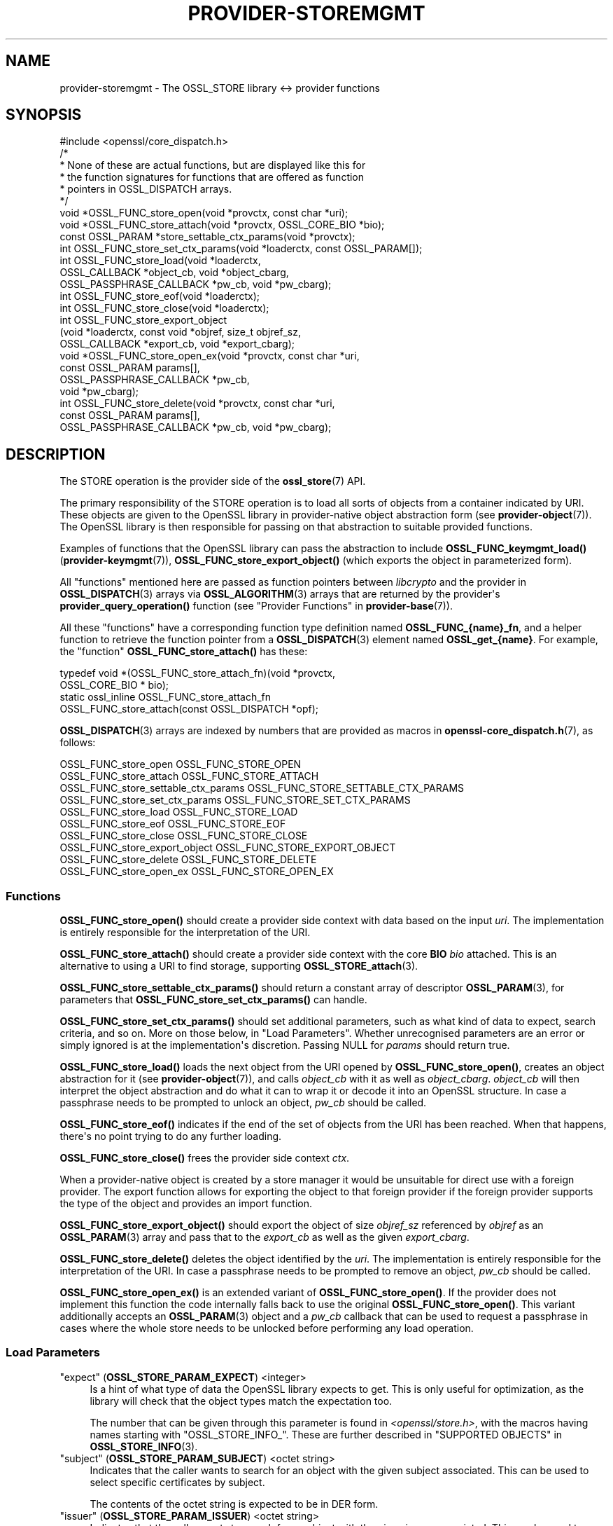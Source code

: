 .\" -*- mode: troff; coding: utf-8 -*-
.\" Automatically generated by Pod::Man v6.0.2 (Pod::Simple 3.45)
.\"
.\" Standard preamble:
.\" ========================================================================
.de Sp \" Vertical space (when we can't use .PP)
.if t .sp .5v
.if n .sp
..
.de Vb \" Begin verbatim text
.ft CW
.nf
.ne \\$1
..
.de Ve \" End verbatim text
.ft R
.fi
..
.\" \*(C` and \*(C' are quotes in nroff, nothing in troff, for use with C<>.
.ie n \{\
.    ds C` ""
.    ds C' ""
'br\}
.el\{\
.    ds C`
.    ds C'
'br\}
.\"
.\" Escape single quotes in literal strings from groff's Unicode transform.
.ie \n(.g .ds Aq \(aq
.el       .ds Aq '
.\"
.\" If the F register is >0, we'll generate index entries on stderr for
.\" titles (.TH), headers (.SH), subsections (.SS), items (.Ip), and index
.\" entries marked with X<> in POD.  Of course, you'll have to process the
.\" output yourself in some meaningful fashion.
.\"
.\" Avoid warning from groff about undefined register 'F'.
.de IX
..
.nr rF 0
.if \n(.g .if rF .nr rF 1
.if (\n(rF:(\n(.g==0)) \{\
.    if \nF \{\
.        de IX
.        tm Index:\\$1\t\\n%\t"\\$2"
..
.        if !\nF==2 \{\
.            nr % 0
.            nr F 2
.        \}
.    \}
.\}
.rr rF
.\"
.\" Required to disable full justification in groff 1.23.0.
.if n .ds AD l
.\" ========================================================================
.\"
.IX Title "PROVIDER-STOREMGMT 7ossl"
.TH PROVIDER-STOREMGMT 7ossl 2024-09-03 3.3.2 OpenSSL
.\" For nroff, turn off justification.  Always turn off hyphenation; it makes
.\" way too many mistakes in technical documents.
.if n .ad l
.nh
.SH NAME
provider\-storemgmt \- The OSSL_STORE library <\-> provider functions
.SH SYNOPSIS
.IX Header "SYNOPSIS"
.Vb 1
\& #include <openssl/core_dispatch.h>
\&
\& /*
\&  * None of these are actual functions, but are displayed like this for
\&  * the function signatures for functions that are offered as function
\&  * pointers in OSSL_DISPATCH arrays.
\&  */
\&
\& void *OSSL_FUNC_store_open(void *provctx, const char *uri);
\& void *OSSL_FUNC_store_attach(void *provctx, OSSL_CORE_BIO *bio);
\& const OSSL_PARAM *store_settable_ctx_params(void *provctx);
\& int OSSL_FUNC_store_set_ctx_params(void *loaderctx, const OSSL_PARAM[]);
\& int OSSL_FUNC_store_load(void *loaderctx,
\&                          OSSL_CALLBACK *object_cb, void *object_cbarg,
\&                          OSSL_PASSPHRASE_CALLBACK *pw_cb, void *pw_cbarg);
\& int OSSL_FUNC_store_eof(void *loaderctx);
\& int OSSL_FUNC_store_close(void *loaderctx);
\&
\& int OSSL_FUNC_store_export_object
\&     (void *loaderctx, const void *objref, size_t objref_sz,
\&      OSSL_CALLBACK *export_cb, void *export_cbarg);
\& void *OSSL_FUNC_store_open_ex(void *provctx, const char *uri,
\&                               const OSSL_PARAM params[],
\&                               OSSL_PASSPHRASE_CALLBACK *pw_cb,
\&                               void *pw_cbarg);
\&
\& int OSSL_FUNC_store_delete(void *provctx, const char *uri,
\&                    const OSSL_PARAM params[],
\&                    OSSL_PASSPHRASE_CALLBACK *pw_cb, void *pw_cbarg);
.Ve
.SH DESCRIPTION
.IX Header "DESCRIPTION"
The STORE operation is the provider side of the \fBossl_store\fR\|(7) API.
.PP
The primary responsibility of the STORE operation is to load all sorts
of objects from a container indicated by URI.  These objects are given
to the OpenSSL library in provider\-native object abstraction form (see
\&\fBprovider\-object\fR\|(7)).  The OpenSSL library is then responsible for
passing on that abstraction to suitable provided functions.
.PP
Examples of functions that the OpenSSL library can pass the abstraction to
include \fBOSSL_FUNC_keymgmt_load()\fR (\fBprovider\-keymgmt\fR\|(7)),
\&\fBOSSL_FUNC_store_export_object()\fR (which exports the object in parameterized
form).
.PP
All "functions" mentioned here are passed as function pointers between
\&\fIlibcrypto\fR and the provider in \fBOSSL_DISPATCH\fR\|(3) arrays via
\&\fBOSSL_ALGORITHM\fR\|(3) arrays that are returned by the provider\*(Aqs
\&\fBprovider_query_operation()\fR function
(see "Provider Functions" in \fBprovider\-base\fR\|(7)).
.PP
All these "functions" have a corresponding function type definition named
\&\fBOSSL_FUNC_{name}_fn\fR, and a helper function to retrieve the function pointer
from a \fBOSSL_DISPATCH\fR\|(3) element named \fBOSSL_get_{name}\fR.
For example, the "function" \fBOSSL_FUNC_store_attach()\fR has these:
.PP
.Vb 4
\& typedef void *(OSSL_FUNC_store_attach_fn)(void *provctx,
\&                                           OSSL_CORE_BIO * bio);
\& static ossl_inline OSSL_FUNC_store_attach_fn
\&     OSSL_FUNC_store_attach(const OSSL_DISPATCH *opf);
.Ve
.PP
\&\fBOSSL_DISPATCH\fR\|(3) arrays are indexed by numbers that are provided as macros
in \fBopenssl\-core_dispatch.h\fR\|(7), as follows:
.PP
.Vb 10
\& OSSL_FUNC_store_open                 OSSL_FUNC_STORE_OPEN
\& OSSL_FUNC_store_attach               OSSL_FUNC_STORE_ATTACH
\& OSSL_FUNC_store_settable_ctx_params  OSSL_FUNC_STORE_SETTABLE_CTX_PARAMS
\& OSSL_FUNC_store_set_ctx_params       OSSL_FUNC_STORE_SET_CTX_PARAMS
\& OSSL_FUNC_store_load                 OSSL_FUNC_STORE_LOAD
\& OSSL_FUNC_store_eof                  OSSL_FUNC_STORE_EOF
\& OSSL_FUNC_store_close                OSSL_FUNC_STORE_CLOSE
\& OSSL_FUNC_store_export_object        OSSL_FUNC_STORE_EXPORT_OBJECT
\& OSSL_FUNC_store_delete               OSSL_FUNC_STORE_DELETE
\& OSSL_FUNC_store_open_ex              OSSL_FUNC_STORE_OPEN_EX
.Ve
.SS Functions
.IX Subsection "Functions"
\&\fBOSSL_FUNC_store_open()\fR should create a provider side context with data based
on the input \fIuri\fR.  The implementation is entirely responsible for the
interpretation of the URI.
.PP
\&\fBOSSL_FUNC_store_attach()\fR should create a provider side context with the core
\&\fBBIO\fR \fIbio\fR attached.  This is an alternative to using a URI to find storage,
supporting \fBOSSL_STORE_attach\fR\|(3).
.PP
\&\fBOSSL_FUNC_store_settable_ctx_params()\fR should return a constant array of
descriptor \fBOSSL_PARAM\fR\|(3), for parameters that \fBOSSL_FUNC_store_set_ctx_params()\fR
can handle.
.PP
\&\fBOSSL_FUNC_store_set_ctx_params()\fR should set additional parameters, such as what
kind of data to expect, search criteria, and so on.  More on those below, in
"Load Parameters".  Whether unrecognised parameters are an error or simply
ignored is at the implementation\*(Aqs discretion.
Passing NULL for \fIparams\fR should return true.
.PP
\&\fBOSSL_FUNC_store_load()\fR loads the next object from the URI opened by
\&\fBOSSL_FUNC_store_open()\fR, creates an object abstraction for it (see
\&\fBprovider\-object\fR\|(7)), and calls \fIobject_cb\fR with it as well as
\&\fIobject_cbarg\fR.  \fIobject_cb\fR will then interpret the object abstraction
and do what it can to wrap it or decode it into an OpenSSL structure.  In
case a passphrase needs to be prompted to unlock an object, \fIpw_cb\fR should
be called.
.PP
\&\fBOSSL_FUNC_store_eof()\fR indicates if the end of the set of objects from the
URI has been reached.  When that happens, there\*(Aqs no point trying to do any
further loading.
.PP
\&\fBOSSL_FUNC_store_close()\fR frees the provider side context \fIctx\fR.
.PP
When a provider\-native object is created by a store manager it would be unsuitable
for direct use with a foreign provider. The export function allows for
exporting the object to that foreign provider if the foreign provider
supports the type of the object and provides an import function.
.PP
\&\fBOSSL_FUNC_store_export_object()\fR should export the object of size \fIobjref_sz\fR
referenced by \fIobjref\fR as an \fBOSSL_PARAM\fR\|(3) array and pass that to the
\&\fIexport_cb\fR as well as the given \fIexport_cbarg\fR.
.PP
\&\fBOSSL_FUNC_store_delete()\fR deletes the object identified by the \fIuri\fR. The
implementation is entirely responsible for the interpretation of the URI.  In
case a passphrase needs to be prompted to remove an object, \fIpw_cb\fR should be
called.
.PP
\&\fBOSSL_FUNC_store_open_ex()\fR is an extended variant of \fBOSSL_FUNC_store_open()\fR. If
the provider does not implement this function the code internally falls back to
use the original \fBOSSL_FUNC_store_open()\fR.
This variant additionally accepts an \fBOSSL_PARAM\fR\|(3) object and a \fIpw_cb\fR
callback that can be used to request a passphrase in cases where the whole
store needs to be unlocked before performing any load operation.
.SS "Load Parameters"
.IX Subsection "Load Parameters"
.IP """expect"" (\fBOSSL_STORE_PARAM_EXPECT\fR) <integer>" 4
.IX Item """expect"" (OSSL_STORE_PARAM_EXPECT) <integer>"
Is a hint of what type of data the OpenSSL library expects to get.
This is only useful for optimization, as the library will check that the
object types match the expectation too.
.Sp
The number that can be given through this parameter is found in
\&\fI<openssl/store.h>\fR, with the macros having names starting with
\&\f(CW\*(C`OSSL_STORE_INFO_\*(C'\fR.  These are further described in
"SUPPORTED OBJECTS" in \fBOSSL_STORE_INFO\fR\|(3).
.IP """subject"" (\fBOSSL_STORE_PARAM_SUBJECT\fR) <octet string>" 4
.IX Item """subject"" (OSSL_STORE_PARAM_SUBJECT) <octet string>"
Indicates that the caller wants to search for an object with the given
subject associated.  This can be used to select specific certificates
by subject.
.Sp
The contents of the octet string is expected to be in DER form.
.IP """issuer"" (\fBOSSL_STORE_PARAM_ISSUER\fR) <octet string>" 4
.IX Item """issuer"" (OSSL_STORE_PARAM_ISSUER) <octet string>"
Indicates that the caller wants to search for an object with the given
issuer associated.  This can be used to select specific certificates
by issuer.
.Sp
The contents of the octet string is expected to be in DER form.
.IP """serial"" (\fBOSSL_STORE_PARAM_SERIAL\fR) <integer>" 4
.IX Item """serial"" (OSSL_STORE_PARAM_SERIAL) <integer>"
Indicates that the caller wants to search for an object with the given
serial number associated.
.IP """digest"" (\fBOSSL_STORE_PARAM_DIGEST\fR) <UTF8 string>" 4
.IX Item """digest"" (OSSL_STORE_PARAM_DIGEST) <UTF8 string>"
.PD 0
.IP """fingerprint"" (\fBOSSL_STORE_PARAM_FINGERPRINT\fR) <octet string>" 4
.IX Item """fingerprint"" (OSSL_STORE_PARAM_FINGERPRINT) <octet string>"
.PD
Indicates that the caller wants to search for an object with the given
fingerprint, computed with the given digest.
.IP """alias"" (\fBOSSL_STORE_PARAM_ALIAS\fR) <UTF8 string>" 4
.IX Item """alias"" (OSSL_STORE_PARAM_ALIAS) <UTF8 string>"
Indicates that the caller wants to search for an object with the given
alias (some call it a "friendly name").
.IP """properties"" (\fBOSSL_STORE_PARAM_PROPERTIES\fR) <utf8 string>" 4
.IX Item """properties"" (OSSL_STORE_PARAM_PROPERTIES) <utf8 string>"
Property string to use when querying for algorithms such as the \fBOSSL_DECODER\fR
decoder implementations.
.IP """input\-type"" (\fBOSSL_STORE_PARAM_INPUT_TYPE\fR) <utf8 string>" 4
.IX Item """input-type"" (OSSL_STORE_PARAM_INPUT_TYPE) <utf8 string>"
Type of the input format as a hint to use when decoding the objects in the
store.
.PP
Several of these search criteria may be combined.  For example, to
search for a certificate by issuer+serial, both the "issuer" and the
"serial" parameters will be given.
.SH "SEE ALSO"
.IX Header "SEE ALSO"
\&\fBprovider\fR\|(7)
.SH HISTORY
.IX Header "HISTORY"
The STORE interface was introduced in OpenSSL 3.0.
.PP
\&\fBOSSL_FUNC_store_delete()\fR callback was added in OpenSSL 3.2
.SH COPYRIGHT
.IX Header "COPYRIGHT"
Copyright 2020\-2023 The OpenSSL Project Authors. All Rights Reserved.
.PP
Licensed under the Apache License 2.0 (the "License").  You may not use
this file except in compliance with the License.  You can obtain a copy
in the file LICENSE in the source distribution or at
<https://www.openssl.org/source/license.html>.
